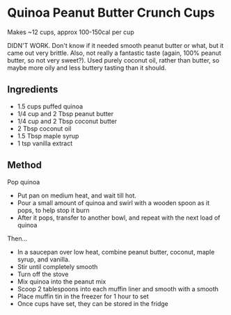 * Quinoa Peanut Butter Crunch Cups

Makes ~12 cups, approx 100-150cal per cup

DIDN'T WORK. Don't know if it needed smooth peanut butter or what, but
it came out very brittle. Also, not really a fantastic taste (again,
100% peanut butter, so not very sweet?). Used purely coconut oil, rather
than butter, so maybe more oily and less buttery tasting than it should.

** Ingredients

- 1.5 cups puffed quinoa
- 1/4 cup and 2 Tbsp peanut butter
- 1/4 cup and 2 Tbsp coconut butter
- 2 Tbsp coconut oil
- 1.5 Tbsp maple syrup
- 1 tsp vanilla extract

** Method

Pop quinoa

- Put pan on medium heat, and wait till hot.
- Pour a small amount of quinoa and swirl with a wooden spoon as it
  pops, to help stop it burn
- After it pops, transfer to another bowl, and repeat with the next load
  of quinoa

Then...

- In a saucepan over low heat, combine peanut butter, coconut, maple
  syrup, and vanilla.
- Stir until completely smooth
- Turn off the stove
- Mix quinoa into the peanut mix
- Scoop 2 tablespoons into each muffin liner and smooth with a smooth
- Place muffin tin in the freezer for 1 hour to set
- Once cups have set, they can be stored in the fridge
